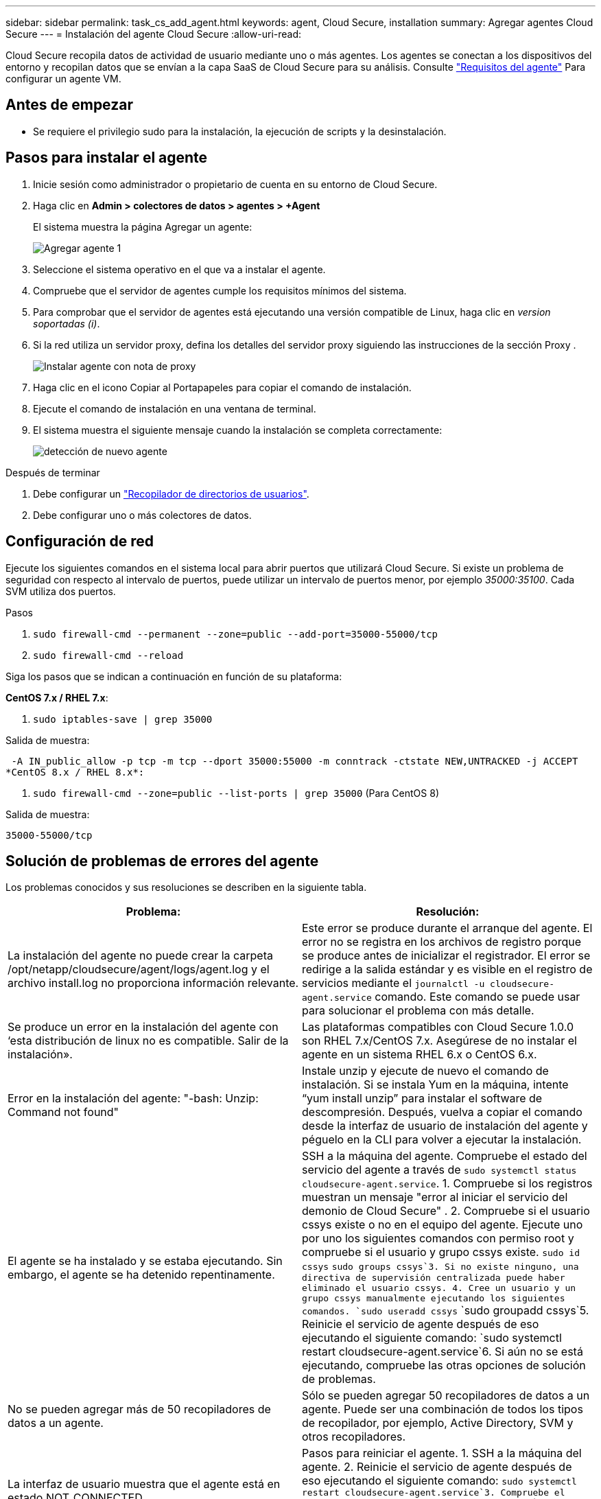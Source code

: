 ---
sidebar: sidebar 
permalink: task_cs_add_agent.html 
keywords: agent, Cloud Secure, installation 
summary: Agregar agentes Cloud Secure 
---
= Instalación del agente Cloud Secure
:allow-uri-read: 


[role="lead"]
Cloud Secure recopila datos de actividad de usuario mediante uno o más agentes. Los agentes se conectan a los dispositivos del entorno y recopilan datos que se envían a la capa SaaS de Cloud Secure para su análisis. Consulte link:concept_cs_agent_requirements.html["Requisitos del agente"] Para configurar un agente VM.



== Antes de empezar

* Se requiere el privilegio sudo para la instalación, la ejecución de scripts y la desinstalación.




== Pasos para instalar el agente

. Inicie sesión como administrador o propietario de cuenta en su entorno de Cloud Secure.
. Haga clic en *Admin > colectores de datos > agentes > +Agent*
+
El sistema muestra la página Agregar un agente:

+
image::Add-agent-1.png[Agregar agente 1]

. Seleccione el sistema operativo en el que va a instalar el agente.
. Compruebe que el servidor de agentes cumple los requisitos mínimos del sistema.
. Para comprobar que el servidor de agentes está ejecutando una versión compatible de Linux, haga clic en _version soportadas (i)_.
. Si la red utiliza un servidor proxy, defina los detalles del servidor proxy siguiendo las instrucciones de la sección Proxy .
+
image:CloudSecureAgentWithProxy.png["Instalar agente con nota de proxy"]

. Haga clic en el icono Copiar al Portapapeles para copiar el comando de instalación.
. Ejecute el comando de instalación en una ventana de terminal.
. El sistema muestra el siguiente mensaje cuando la instalación se completa correctamente:
+
image::new-agent-detect.png[detección de nuevo agente]



.Después de terminar
. Debe configurar un link:task_config_user_dir_connect.html["Recopilador de directorios de usuarios"].
. Debe configurar uno o más colectores de datos.




== Configuración de red

Ejecute los siguientes comandos en el sistema local para abrir puertos que utilizará Cloud Secure. Si existe un problema de seguridad con respecto al intervalo de puertos, puede utilizar un intervalo de puertos menor, por ejemplo _35000:35100_. Cada SVM utiliza dos puertos.

.Pasos
. `sudo firewall-cmd --permanent --zone=public --add-port=35000-55000/tcp`
. `sudo firewall-cmd --reload`


Siga los pasos que se indican a continuación en función de su plataforma:

*CentOS 7.x / RHEL 7.x*:

. `sudo iptables-save | grep 35000`


Salida de muestra:

 -A IN_public_allow -p tcp -m tcp --dport 35000:55000 -m conntrack -ctstate NEW,UNTRACKED -j ACCEPT
*CentOS 8.x / RHEL 8.x*:

. `sudo firewall-cmd --zone=public --list-ports | grep 35000` (Para CentOS 8)


Salida de muestra:

 35000-55000/tcp


== Solución de problemas de errores del agente

Los problemas conocidos y sus resoluciones se describen en la siguiente tabla.

[cols="2*"]
|===
| Problema: | Resolución: 


| La instalación del agente no puede crear la carpeta /opt/netapp/cloudsecure/agent/logs/agent.log y el archivo install.log no proporciona información relevante. | Este error se produce durante el arranque del agente. El error no se registra en los archivos de registro porque se produce antes de inicializar el registrador. El error se redirige a la salida estándar y es visible en el registro de servicios mediante el `journalctl -u cloudsecure-agent.service` comando. Este comando se puede usar para solucionar el problema con más detalle. 


| Se produce un error en la instalación del agente con ‘esta distribución de linux no es compatible. Salir de la instalación». | Las plataformas compatibles con Cloud Secure 1.0.0 son RHEL 7.x/CentOS 7.x. Asegúrese de no instalar el agente en un sistema RHEL 6.x o CentOS 6.x. 


| Error en la instalación del agente: "-bash: Unzip: Command not found" | Instale unzip y ejecute de nuevo el comando de instalación. Si se instala Yum en la máquina, intente “yum install unzip” para instalar el software de descompresión. Después, vuelva a copiar el comando desde la interfaz de usuario de instalación del agente y péguelo en la CLI para volver a ejecutar la instalación. 


| El agente se ha instalado y se estaba ejecutando. Sin embargo, el agente se ha detenido repentinamente. | SSH a la máquina del agente. Compruebe el estado del servicio del agente a través de `sudo systemctl status cloudsecure-agent.service`. 1. Compruebe si los registros muestran un mensaje "error al iniciar el servicio del demonio de Cloud Secure" . 2. Compruebe si el usuario cssys existe o no en el equipo del agente. Ejecute uno por uno los siguientes comandos con permiso root y compruebe si el usuario y grupo cssys existe.
`sudo id cssys`
`sudo groups cssys`3. Si no existe ninguno, una directiva de supervisión centralizada puede haber eliminado el usuario cssys. 4. Cree un usuario y un grupo cssys manualmente ejecutando los siguientes comandos.
`sudo useradd cssys`
`sudo groupadd cssys`5. Reinicie el servicio de agente después de eso ejecutando el siguiente comando:
`sudo systemctl restart cloudsecure-agent.service`6. Si aún no se está ejecutando, compruebe las otras opciones de solución de problemas. 


| No se pueden agregar más de 50 recopiladores de datos a un agente. | Sólo se pueden agregar 50 recopiladores de datos a un agente. Puede ser una combinación de todos los tipos de recopilador, por ejemplo, Active Directory, SVM y otros recopiladores. 


| La interfaz de usuario muestra que el agente está en estado NOT_CONNECTED. | Pasos para reiniciar el agente. 1. SSH a la máquina del agente. 2. Reinicie el servicio de agente después de eso ejecutando el siguiente comando:
`sudo systemctl restart cloudsecure-agent.service`3. Compruebe el estado del servicio del agente a través de `sudo systemctl status cloudsecure-agent.service`. 4. El agente debe pasar al estado CONECTADO. 


| El agente VM se encuentra detrás del proxy Zscaler y la instalación del agente falla. Debido a la inspección SSL del proxy Zscaler, los certificados Cloud Secure se presentan como firmados por la CA Zscaler, por lo que el agente no confía en la comunicación. | Desactive la inspección SSL en el proxy Zscaler para la URL *.cloudinsights.netapp.com. Si Zscaler realiza una inspección SSL y reemplaza los certificados, Cloud Secure no funcionará. 


| Durante la instalación del agente, la instalación se bloquea después de descomprimir. | El comando “chmod 755 -RF” está fallando. Se produce un error en el comando de instalación del agente cuando un usuario sudo no raíz que tiene archivos en el directorio de trabajo, que pertenecen a otro usuario y los permisos de esos archivos no se pueden cambiar. Debido al comando chmod que falla, el resto de la instalación no se ejecuta. 1. Cree un nuevo directorio denominado “cloudsecure”. 2. Vaya a ese directorio. 3. Copiar y pegar el símbolo completo “token=…………… … ./cloudsecure-agent-install.sh" comando de instalación y presione entrar. 4. La instalación debe poder continuar. 


| Si aún no se puede conectar el agente a Saas, abra un caso con el soporte de NetApp. Proporcione el número de serie de Cloud Insights para abrir un caso y adjunte los registros al caso como se indica. | Para adjuntar registros al caso: 1. Ejecute el siguiente script con permiso root y comparta el archivo de salida (cloudsecure-agent-presstomas.zip). a. /opt/netapp/cloudsecure/agent/bin/cloudsecure-agent-symptom-collector.sh 2. Ejecute los siguientes comandos uno por uno con permiso root y comparta los resultados. a. id cssys b. grupos cssys c. versión cat /etc/os 
|===